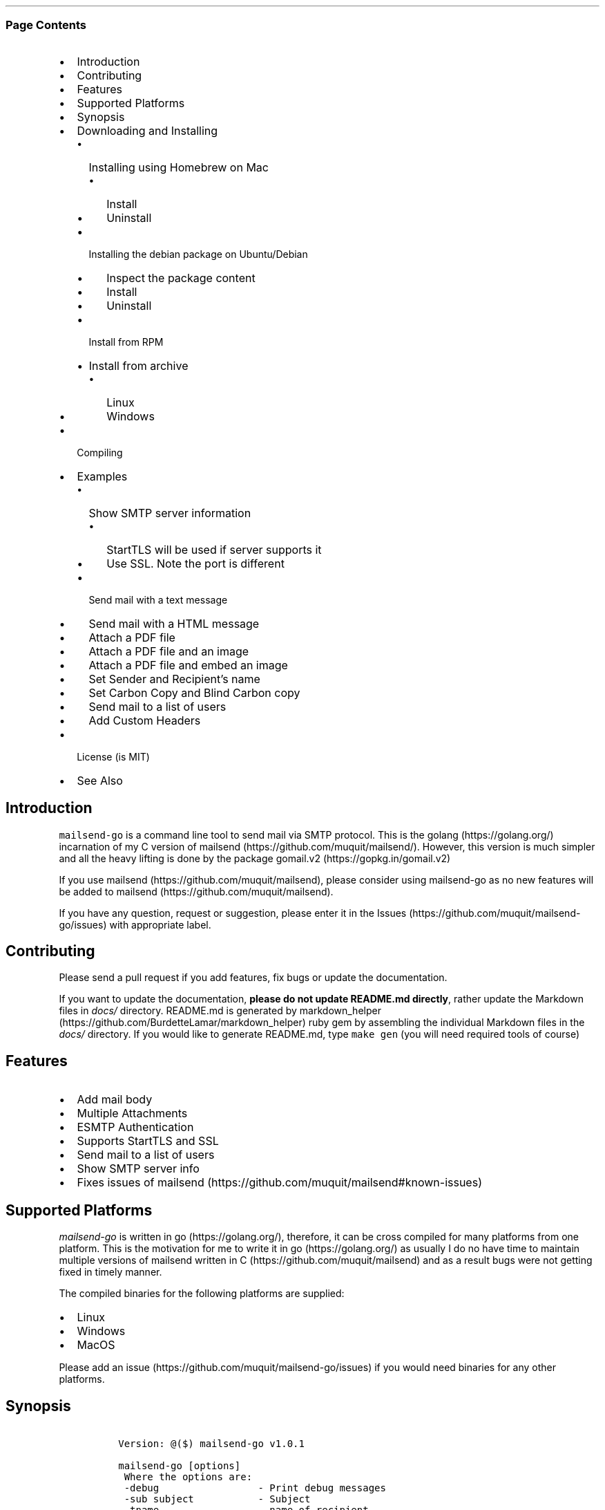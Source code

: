 .\"t
.\" Automatically generated by Pandoc 2.3.1
.\"
.TH "" "" "" "" ""
.hy
.SS Page Contents
.IP \[bu] 2
Introduction
.IP \[bu] 2
Contributing
.IP \[bu] 2
Features
.IP \[bu] 2
Supported Platforms
.IP \[bu] 2
Synopsis
.IP \[bu] 2
Downloading and Installing
.RS 2
.IP \[bu] 2
Installing using Homebrew on Mac
.RS 2
.IP \[bu] 2
Install
.IP \[bu] 2
Uninstall
.RE
.IP \[bu] 2
Installing the debian package on Ubuntu/Debian
.RS 2
.IP \[bu] 2
Inspect the package content
.IP \[bu] 2
Install
.IP \[bu] 2
Uninstall
.RE
.IP \[bu] 2
Install from RPM
.IP \[bu] 2
Install from archive
.RS 2
.IP \[bu] 2
Linux
.IP \[bu] 2
Windows
.RE
.RE
.IP \[bu] 2
Compiling
.IP \[bu] 2
Examples
.RS 2
.IP \[bu] 2
Show SMTP server information
.RS 2
.IP \[bu] 2
StartTLS will be used if server supports it
.IP \[bu] 2
Use SSL. Note the port is different
.RE
.IP \[bu] 2
Send mail with a text message
.IP \[bu] 2
Send mail with a HTML message
.IP \[bu] 2
Attach a PDF file
.IP \[bu] 2
Attach a PDF file and an image
.IP \[bu] 2
Attach a PDF file and embed an image
.IP \[bu] 2
Set Sender and Recipient's name
.IP \[bu] 2
Set Carbon Copy and Blind Carbon copy
.IP \[bu] 2
Send mail to a list of users
.IP \[bu] 2
Add Custom Headers
.RE
.IP \[bu] 2
License (is MIT)
.IP \[bu] 2
See Also
.SH Introduction
.PP
\f[C]mailsend\-go\f[] is a command line tool to send mail via SMTP
protocol.
This is the golang (https://golang.org/) incarnation of my C version of
mailsend (https://github.com/muquit/mailsend/).
However, this version is much simpler and all the heavy lifting is done
by the package gomail.v2 (https://gopkg.in/gomail.v2)
.PP
If you use mailsend (https://github.com/muquit/mailsend), please
consider using mailsend\-go as no new features will be added to
mailsend (https://github.com/muquit/mailsend).
.PP
If you have any question, request or suggestion, please enter it in the
Issues (https://github.com/muquit/mailsend-go/issues) with appropriate
label.
.SH Contributing
.PP
Please send a pull request if you add features, fix bugs or update the
documentation.
.PP
If you want to update the documentation, \f[B]please do not update
README.md directly\f[], rather update the Markdown files in
\f[I]docs/\f[] directory.
README.md is generated by
markdown_helper (https://github.com/BurdetteLamar/markdown_helper) ruby
gem by assembling the individual Markdown files in the \f[I]docs/\f[]
directory.
If you would like to generate README.md, type \f[C]make\ gen\f[] (you
will need required tools of course)
.SH Features
.IP \[bu] 2
Add mail body
.IP \[bu] 2
Multiple Attachments
.IP \[bu] 2
ESMTP Authentication
.IP \[bu] 2
Supports StartTLS and SSL
.IP \[bu] 2
Send mail to a list of users
.IP \[bu] 2
Show SMTP server info
.IP \[bu] 2
Fixes issues of
mailsend (https://github.com/muquit/mailsend#known-issues)
.SH Supported Platforms
.PP
\f[I]mailsend\-go\f[] is written in go (https://golang.org/), therefore,
it can be cross compiled for many platforms from one platform.
This is the motivation for me to write it in go (https://golang.org/) as
usually I do no have time to maintain multiple versions of mailsend
written in C (https://github.com/muquit/mailsend) and as a result bugs
were not getting fixed in timely manner.
.PP
The compiled binaries for the following platforms are supplied:
.IP \[bu] 2
Linux
.IP \[bu] 2
Windows
.IP \[bu] 2
MacOS
.PP
Please add an issue (https://github.com/muquit/mailsend-go/issues) if
you would need binaries for any other platforms.
.SH Synopsis
.IP
.nf
\f[C]
\ Version:\ \@($)\ mailsend\-go\ v1.0.1

\ mailsend\-go\ [options]
\ \ Where\ the\ options\ are:
\ \ \-debug\ \ \ \ \ \ \ \ \ \ \ \ \ \ \ \ \ \-\ Print\ debug\ messages
\ \ \-sub\ subject\ \ \ \ \ \ \ \ \ \ \ \-\ Subject
\ \ \-tname\ \ \ \ \ \ \ \ \ \ \ \ \ \ \ \ \ \-\ name\ of\ recipient
\ \ \-t\ to,to..*\ \ \ \ \ \ \ \ \ \ \ \ \-\ email\ adderss/es\ of\ the\ recipient/s.\ Required
\ \ \-list\ file\ \ \ \ \ \ \ \ \ \ \ \ \ \-\ file\ with\ list\ of\ email\ addresses.\ 
\ \ \ \ \ \ \ \ \ \ \ \ \ \ \ \ \ \ \ \ \ \ \ \ \ \ \ Syntax\ is:\ Name,\ email_address
\ \ \-fname\ name\ \ \ \ \ \ \ \ \ \ \ \ \-\ name\ of\ sender
\ \ \-f\ address*\ \ \ \ \ \ \ \ \ \ \ \ \-\ email\ address\ of\ the\ sender.\ Required
\ \ \-cc\ cc,cc..\ \ \ \ \ \ \ \ \ \ \ \ \-\ carbon\ copy\ addresses
\ \ \-bcc\ bcc,bcc..\ \ \ \ \ \ \ \ \ \-\ blind\ carbon\ copy\ addersses
\ \ \-smtp\ host/IP*\ \ \ \ \ \ \ \ \ \-\ hostname/IP\ address\ of\ the\ SMTP\ server.\ Required
\ \ \-port\ port\ \ \ \ \ \ \ \ \ \ \ \ \ \-\ port\ of\ SMTP\ server.\ Default\ is\ 587
\ \ \-domain\ domain\ \ \ \ \ \ \ \ \ \-\ domain\ name\ for\ SMTP\ HELO.\ Default\ is\ localhost
\ \ \-info\ \ \ \ \ \ \ \ \ \ \ \ \ \ \ \ \ \ \-\ Print\ info\ about\ SMTP\ server
\ \ \-ssl\ \ \ \ \ \ \ \ \ \ \ \ \ \ \ \ \ \ \ \-\ SMTP\ over\ SSL.\ Default\ is\ StartTLS
\ \ \-verifyCert\ \ \ \ \ \ \ \ \ \ \ \ \-\ Verify\ Certificate\ in\ connection.\ Default\ is\ No
\ \ auth\ \ \ \ \ \ \ \ \ \ \ \ \ \ \ \ \ \ \ \-\ Auth\ Command
\ \ \ \ \-user\ username*\ \ \ \ \ \ \-\ username\ for\ ESMTP\ authentication.\ Required
\ \ \ \ \-pass\ password*\ \ \ \ \ \ \-\ password\ for\ EMSPTP\ autnentication.\ Required
\ \ \-ex\ \ \ \ \ \ \ \ \ \ \ \ \ \ \ \ \ \ \ \ \-\ show\ examples
\ \ \-help\ \ \ \ \ \ \ \ \ \ \ \ \ \ \ \ \ \ \-\ show\ this\ help
\ \ \-q\ \ \ \ \ \ \ \ \ \ \ \ \ \ \ \ \ \ \ \ \ \-\ quiet
\ \ \-V\ \ \ \ \ \ \ \ \ \ \ \ \ \ \ \ \ \ \ \ \ \-\ show\ version\ and\ exit
\ \ body\ \ \ \ \ \ \ \ \ \ \ \ \ \ \ \ \ \ \ \-\ body\ command\ for\ attachment\ for\ mail\ body
\ \ \ \ \-msg\ msg\ \ \ \ \ \ \ \ \ \ \ \ \ \-\ message\ to\ show\ as\ body\ 
\ \ \ \ \-file\ path\ \ \ \ \ \ \ \ \ \ \ \-\ or\ path\ of\ a\ text/HTML\ file
\ \ \ \ \-mime\-type\ type\ \ \ \ \ \ \-\ MIME\ type\ of\ the\ body\ content.\ Default\ is\ detected
\ \ attach\ \ \ \ \ \ \ \ \ \ \ \ \ \ \ \ \ \-\ attach\ command.\ Repeat\ for\ multiple\ attachments
\ \ \ \ \-file\ path*\ \ \ \ \ \ \ \ \ \ \-\ path\ of\ the\ attachment.\ Required
\ \ \ \ \-name\ name\ \ \ \ \ \ \ \ \ \ \ \-\ name\ of\ the\ attachment.\ Default\ is\ filename
\ \ \ \ \-mime\-type\ type\ \ \ \ \ \ \-\ MIME\-Type\ of\ the\ attachment.\ Default\ is\ detected
\ \ \ \ \-inline\ \ \ \ \ \ \ \ \ \ \ \ \ \ \-\ Set\ Content\-Dispotion\ to\ "inline".\ 
\ \ \ \ \ \ \ \ \ \ \ \ \ \ \ \ \ \ \ \ \ \ \ \ \ \ \ Default\ is\ "attachment"
\ \ header\ \ \ \ \ \ \ \ \ \ \ \ \ \ \ \ \ \-\ Header\ Command.\ Repeat\ for\ multiple\ headers
\ \ \ \ \-name\ header\ \ \ \ \ \ \ \ \ \-\ Header\ name
\ \ \ \ \-value\ value\ \ \ \ \ \ \ \ \ \-\ Header\ value

The\ options\ with\ *\ are\ required.\ 
Environment\ variables:
\ \ \ SMTP_USER_PASS\ for\ auth\ password\ (\-pass)
\ \ \ \ 
\f[]
.fi
.SH Downloading and Installing
.PP
Pre\-compiled \f[C]mailsend\-go\f[] binaries for Windows, Linux and
MacOS can be downloaded from the
releases (https://github.com/muquit/mailsend-go/releases) page.
.PP
.TS
tab(@);
l l.
T{
Files
T}@T{
Platform
T}
_
T{
mailsend\-go_1.0.1_checksums.txt
T}@T{
SHA256 checksum files for the binaries
T}
T{
mailsend\-go_1.0.1_windows_64\-bit.zip
T}@T{
Windows 64 bit
T}
T{
mailsend\-go_1.0.1_linux_64\-bit.tar.gz
T}@T{
Linux 64 bit
T}
T{
mailsend\-go_1.0.1_mac_64\-bit.tar.gz
T}@T{
Mac OS X 64 bit
T}
T{
mailsend\-go_linux_64\-bit.rpm
T}@T{
RPM for Linux 64 bit
T}
T{
mailsend\-go_linux_64\-bit.deb
T}@T{
Debian package for Linux 64 bit
T}
.TE
.PP
Before installing, please make sure to verify the checksum.
.PP
When the tgz or zip archives are extracted they create a directory
\f[C]mailsend\-go\-dir/\f[] with the content.
.PP
\f[B]Example\f[]
.IP
.nf
\f[C]
\ \ \ \ $\ tar\ \-tvf\ dist/mailsend\-go_1.0.1_linux_64\-bit.tar.gz
\ \ \ \ \-rw\-r\-\-r\-\-\ \ 0\ muquit\ staff\ \ \ \ 1081\ Jan\ 26\ 15:21\ mailsend\-go\-dir/LICENSE.txt
\ \ \ \ \-rw\-r\-\-r\-\-\ \ 0\ muquit\ staff\ \ \ 14242\ Jan\ 27\ 13:47\ mailsend\-go\-dir/README.md
\ \ \ \ \-rw\-r\-\-r\-\-\ \ 0\ muquit\ staff\ \ \ 16866\ Jan\ 27\ 13:47\ mailsend\-go\-dir/docs/mailsend\-go.1
\ \ \ \ \-rwxr\-xr\-x\ \ 0\ muquit\ staff\ 5052992\ Feb\ \ 9\ 19:23\ mailsend\-go\-dir/mailsend\-go
\f[]
.fi
.IP
.nf
\f[C]
\ \ \ \ $\ unzip\ \-l\ dist/mailsend\-go_1.0.1_windows_64\-bit.zip
\ \ \ \ Archive:\ \ dist/mailsend\-go_1.0.1_windows_64\-bit.zip
\ \ \ \ \ \ Length\ \ \ \ \ \ Date\ \ \ \ Time\ \ \ \ Name
\ \ \ \ \-\-\-\-\-\-\-\-\-\ \ \-\-\-\-\-\-\-\-\-\-\ \-\-\-\-\-\ \ \ \-\-\-\-
\ \ \ \ \ \ \ \ \ 1081\ \ 01\-26\-2019\ 15:21\ \ \ mailsend\-go\-dir/LICENSE.txt
\ \ \ \ \ \ \ \ 14242\ \ 01\-27\-2019\ 13:47\ \ \ mailsend\-go\-dir/README.md
\ \ \ \ \ \ \ \ 16866\ \ 01\-27\-2019\ 13:47\ \ \ mailsend\-go\-dir/docs/mailsend\-go.1
\ \ \ \ \ \ 4933632\ \ 02\-09\-2019\ 19:23\ \ \ mailsend\-go\-dir/mailsend\-go.exe
\ \ \ \ \-\-\-\-\-\-\-\-\-\ \ \ \ \ \ \ \ \ \ \ \ \ \ \ \ \ \ \ \ \ \-\-\-\-\-\-\-
\ \ \ \ \ \ 4965821\ \ \ \ \ \ \ \ \ \ \ \ \ \ \ \ \ \ \ \ \ 4\ files
\f[]
.fi
.SS Installing using Homebrew on Mac
.SS Install
.IP
.nf
\f[C]
\ \ \ \ brew\ tap\ muquit/mailsend\-go\ https://github.com/muquit/mailsend\-go.git
\ \ \ \ brew\ install\ mailsend\-go
\f[]
.fi
.SS Uninstall
.IP
.nf
\f[C]
\ \ \ \ brew\ uninstall\ mailsend\-go
\ \ \ \ brew\ untap\ muquit/mailsend\-go
\f[]
.fi
.SS Installing the debian package on Ubuntu/Debian
.SS Inspect the package content
.IP
.nf
\f[C]
\ \ \ \ dpkg\ \-c\ mailsend\-go_linux_64\-bit.deb
\f[]
.fi
.SS Install
.IP
.nf
\f[C]
\ \ \ \ sudo\ dpkg\ \-i\ mailsend\-go_linux_64\-bit.deb\ 
\f[]
.fi
.SS Uninstall
.IP
.nf
\f[C]
\ \ \ \ sudo\ dpkg\ \-r\ mailsend\-go_linux_64\-bit.deb\ 
\f[]
.fi
.SS Install from RPM
.IP
.nf
\f[C]
\ \ \ \ sudo\ rpm\ \-Uvh\ mailsend\-go_linux_64\-bit.rpm
\f[]
.fi
.SS Install from archive
.SS Linux
.IP
.nf
\f[C]
\ \ \ \ tar\ \-xf\ mailsend\-go_1.0.1_linux_64\-bit.tar.gz
\ \ \ \ sudo\ cp\ mailsend\-go\-dir/mailsend\-go\ /usr/local/bin
\ \ \ \ sudo\ cp\ mailsend\-go\-dir/doc/mailsend\-go.1\ /usr/local/share/man/man1
\f[]
.fi
.SS Windows
.PP
Unzip mailsend\-go_1.0.1_windows_64\-bit.zip and copy
\f[C]mailsend\-go\-dir\\mailsend\-go.exe\f[] somewhere in yoru PATH or
run it from the directory.
.SH Compiling
.PP
Compiling from scratch requires the Go programming language
toolchain (https://golang.org/dl/) and git.
.PP
To download, build and install (or upgrade) mailsend\-go, run:
.IP
.nf
\f[C]
\ \ \ \ $\ go\ get\ \-u\ github.com/muquit/mailsend\-go
\f[]
.fi
.PP
If you see the error message
\f[C]go:\ cannot\ find\ main\ module;\ see\ \[aq]go\ help\ modules\[aq]\f[],
make sure GO111MODULE environment variable is not set to on.
Unset it by typing \f[C]unset\ GO111MODULE\f[]
.PP
To compile yourself:
.IP \[bu] 2
If you are using very old version of go, install dependencies by typing:
.IP
.nf
\f[C]
\ \ \ \ $\ make\ tools
\ \ \ \ $\ make
\f[]
.fi
.IP \[bu] 2
If you are using go 1.11+, dependencies will be installed via go
modules.
If you cloned mailsend\-go inside your $GOPATH, you have to set env var:
.IP
.nf
\f[C]
\ \ \ \ $\ export\ GO111MODULE=on
\f[]
.fi
.IP \[bu] 2
Finally compile mailsend\-go by typing:
.IP
.nf
\f[C]
\ \ \ \ $\ make
\f[]
.fi
.PP
As mailsend\-go uses go modules, it can be built outside $GOPATH e.g.
.IP
.nf
\f[C]
\ \ \ \ $\ cd\ /tmp
\ \ \ \ $\ git\ clone\ https://github.com/muquit/mailsend\-go.git
\ \ \ \ $\ cd\ mailsend\-go
\ \ \ \ $\ make
\ \ \ \ $\ ./mailsend\-go\ \-V
\ \ \ \ \@(#)\ mailsend\-go\ v1.0.1
\f[]
.fi
.IP \[bu] 2
List the packages used:
.IP
.nf
\f[C]
\ \ \ \ $\ go\ list\ \-m\ "all"
\ \ \ \ github.com/muquit/mailsend\-go
\ \ \ \ gopkg.in/alexcesaro/quotedprintable.v3\ v3.0.0\-20150716171945\-2caba252f4dc
\ \ \ \ gopkg.in/gomail.v2\ v2.0.0\-20160411212932\-81ebce5c23df
\f[]
.fi
.PP
Type \f[C]make\ help\f[] for more targets:
.SH Examples
.PP
Each example mailsend\-go command is a single line.
In Unix back slash \  can be used to continue in the next line.
Also in Unix, use single quotes instead of double quotes, otherwise if
input has any shell character like $ etc, it will get expanded by the
shell.
.SS Show SMTP server information
.SS StartTLS will be used if server supports it
.IP
.nf
\f[C]
\ \ mailsend\-go\ \-info\ \-smtp\ smtp.gmail.com\ \-port\ 587
\f[]
.fi
.IP
.nf
\f[C]
[S]\ 220\ smtp.gmail.com\ ESMTP\ k185\-v6sm17739711qkd.27\ \-\ gsmtp
[C]\ HELO\ localhost
[C]\ EHLO\ localhost
[S]\ 250\-smtp.gmail.com\ at\ your\ service,\ [x.x.x.x]
[S]\ 250\-SIZE\ 35882577
[S]\ 250\-8BITMIME
[S]\ 250\-STARTTLS
[S]\ 250\-ENHANCEDSTATUSCODES
[S]\ 250\-PIPELINING
[S]\ 250\-CHUNKING
[S]\ 250\-SMTPUTF8
[C]\ STARTTLS
[S]\ 220\-2.0.0\ Ready\ to\ start\ TLS
[C]\ EHLO\ localhost
[S]\ 250\-smtp.gmail.com\ at\ your\ service,\ [x.x.x.x]
[S]\ 250\-SIZE\ 35882577
[S]\ 250\-8BITMIME
[S]\ 250\-AUTH\ LOGIN\ PLAIN\ XOAUTH2\ PLAIN\-CLIENTTOKEN\ OAUTHBEARER\ XOAUTH
[S]\ 250\-ENHANCEDSTATUSCODES
[S]\ 250\-PIPELINING
[S]\ 250\-CHUNKING
[S]\ 250\-SMTPUTF8
Certificate\ of\ smtp.gmail.com:
\ Version:\ 3\ (0x3)
\ Serial\ Number:\ 149685795415515161014990164765\ (0x1e3a9301cfc7206383f9a531d)
\ Signature\ Algorithm:\ SHA256\-RSA
\ Subject:\ CN=Google\ Internet\ Authority\ G3,O=Google\ Trust\ Services,C=US
\ Issuer:\ GlobalSign
\ Not\ before:\ 2017\-06\-15\ 00:00:42\ +0000\ UTC
\ Not\ after:\ 2021\-12\-15\ 00:00:42\ +0000\ UTC
[C]\ QUIT
[S]\ 221\-2.0.0\ closing\ connection\ k185\-v6sm17739711qkd.27\ \-\ gsmtp
\f[]
.fi
.SS Use SSL. Note the port is different
.IP
.nf
\f[C]
\ \ mailsend\-go\ \-info\ \-smtp\ smtp.gmail.com\ \-port\ 465\ \-ssl
\f[]
.fi
.SS Send mail with a text message
.PP
Notice \[lq]auth\[rq] is a command and it takes \-user and \-pass
arguments.
\[lq]body\[rq] is also a command and here it took \-msg as an argument.
The command \[lq]body\[rq] can not repeat, if specified more than once,
the last one will be used.
.IP
.nf
\f[C]
\ \ \ \ mailsend\-go\ \-sub\ "Test"\ \ \-smtp\ smtp.gmail.com\ \-port\ 587\ \\
\ \ \ \ \ auth\ \\
\ \ \ \ \ \ \-user\ jsnow\@gmail.com\ \-pass\ "secret"\ \\
\ \ \ \ \ \-from\ "jsnow\@gmail.com"\ \-to\ \ "mjane\@example.com"\ \\
\ \ \ \ \ body\ \\
\ \ \ \ \ \ \ \-msg\ "hello,\ world!"
\f[]
.fi
.PP
The environment variable \[lq]SMTP_USER_PASS\[rq] can be used instead of
the flag \f[C]\-pass\f[].
.SS Send mail with a HTML message
.IP
.nf
\f[C]
\ \ \ \ mailsend\-go\ \-sub\ "Test"\ \ \\
\ \ \ \ \-smtp\ smtp.gmail.com\ \-port\ 587\ \\
\ \ \ \ auth\ \\
\ \ \ \ \ \-user\ jsnow\@gmail.com\ \-pass\ "secret"\ \\
\ \ \ \ \-from\ "jsnow\@gmail.com"\ \ \\
\ \ \ \ \-to\ \ "mjane\@example.com"\ \-from\ "jsnow\@gmail.com"\ \\
\ \ \ \ body\ \\
\ \ \ \ \ \-msg\ "<b>hello,\ world!</b>"
\f[]
.fi
.SS Attach a PDF file
.PP
MIME type will be detected.
Content\-Disposition will be set to \[lq]attachment\[rq],
Content\-Transfer\-Encoding will be \[lq]Base64\[rq].
Notice, \[lq]attach\[rq] is a command it took \-file as an arg.
The command \[lq]attach\[rq] can repeat.
.IP
.nf
\f[C]
\ \ \ \ mailsend\-go\ \-sub\ "Test"\ \ \\
\ \ \ \ \-smtp\ smtp.gmail.com\ \-port\ 587\ \\
\ \ \ \ auth\ \\
\ \ \ \ \ \-user\ jsnow\@gmail.com\ \-pass\ "secret"\ \\
\ \ \ \ \-from\ "jsnow\@gmail.com"\ \ \\
\ \ \ \ \-to\ \ "mjane\@example.com"\ \-from\ "jsnow\@gmail.com"\ \\
\ \ \ \ body\ \\
\ \ \ \ \ \-msg\ "A\ PDF\ file\ is\ attached"\ \\
\ \ \ \ attach\ \\
\ \ \ \ \ \-file\ "/path/file.pdf"
\f[]
.fi
.SS Attach a PDF file and an image
.PP
Notice, the \[lq]attach\[rq] command is repeated here.
.IP
.nf
\f[C]
\ \ \ \ mailsend\-go\ \-sub\ "Test"\ \ \\
\ \ \ \ \-smtp\ smtp.gmail.com\ \-port\ 587\ \\
\ \ \ \ auth\ \\
\ \ \ \ \ \-user\ jsnow\@gmail.com\ \-pass\ "secret"\ \\
\ \ \ \ \-from\ "jsnow\@gmail.com"\ \ \\
\ \ \ \ \-to\ \ "mjane\@example.com"\ \-from\ "jsnow\@gmail.com"\ \\
\ \ \ \ body\ \\
\ \ \ \ \ \-msg\ "A\ PDF\ file\ and\ a\ PNG\ file\ is\ attached"\ \\
\ \ \ \ attach\ \\
\ \ \ \ \ \-file\ "/path/file.pdf"\ \\
\ \ \ \ attach\ \\
\ \ \ \ \ \-file\ "/path/file.png"
\f[]
.fi
.SS Attach a PDF file and embed an image
.PP
Content\-Disposition for the image will be set to \[lq]inline\[rq].
It's an hint to the mail reader to display the image on the page.
Note: it is just a hint, it is up to the mail reader to respect it or
ignore it.
.IP
.nf
\f[C]
\ \ \ \ mailsend\-go\ \-sub\ "Test"\ \ \\
\ \ \ \ \-smtp\ smtp.gmail.com\ \-port\ 587\ \\
\ \ \ \ auth\ \\
\ \ \ \ \ \-user\ jsnow\@gmail.com\ \-pass\ "secret"\ \\
\ \ \ \ \-from\ "jsnow\@gmail.com"\ \ \\
\ \ \ \ \-to\ \ "mjane\@example.com"\ \-from\ "jsnow\@gmail.com"\ \\
\ \ \ \ body\ \\
\ \ \ \ \ \-msg\ "A\ PDF\ file\ is\ attached,\ image\ should\ be\ displayed\ inline"\ \\
\ \ \ \ attach\ \\
\ \ \ \ \ \-file\ "/path/file.pdf"\ \\
\ \ \ \ attach\ \\
\ \ \ \ \ \-file\ "/path/file.png"\ \\
\ \ \ \ \ \-inline
\f[]
.fi
.SS Set Sender and Recipient's name
.IP
.nf
\f[C]
\ \ \ \ mailsend\-go\ \-sub\ "Testing\ \-fname\ and\ \-tname"\ \ \\
\ \ \ \ \-smtp\ smtp.gmail.com\ \-port\ 587\ \\
\ \ \ \ auth\ \\
\ \ \ \ \ \-user\ example\@gmail.com\ \-pass\ "secret"\ \\
\ \ \ \ \ \-to\ jsoe\@example.com\ \\
\ \ \ \ \ \-tname\ "John\ Soe"\ \\
\ \ \ \ \ \-fname\ "Example\ Foo"\ \\
\ \ \ \ \ \-f\ "example\@gmail.com"\ \\
\ \ \ \ \ body\ \-msg\ "Testing\ Recipient\ and\ Sender\[aq]s\ name"
\f[]
.fi
.SS Set Carbon Copy and Blind Carbon copy
.IP
.nf
\f[C]
\ \ \ \ mailsend\-go\ \-sub\ "Testing\ \-cc\ and\ \-bcc"\ \\
\ \ \ \ \-smtp\ smtp.gmail.com\ \-port\ 587\ \\
\ \ \ \ auth\ \\
\ \ \ \ \ \-user\ example\@gmail.com\ \-pass\ "secret"\ \\
\ \ \ \ \ \-to\ jsoe\@example.com\ \\
\ \ \ \ \ \-f\ "example\@gmail.com"\ \\
\ \ \ \ \ \-cc\ "user1\@example.com,user2\@example.com"\ \\
\ \ \ \ \ \-bcc\ "foo\@example.com"\ \\
\ \ \ \ \ body\ \-msg\ "Testing\ Carbon\ Copy\ and\ Blind\ Carbon\ copy"
\f[]
.fi
.PP
Cc addresses will be visible to the recipients but Bcc address will not
be.
.SS Send mail to a list of users
.PP
Create a file with list of users.
The syntax is \f[C]Name,email_address\f[] in a line.
Name can be empty but comma must be specified.
Example of a list file:
.IP
.nf
\f[C]
John\ Snow,jsnow\@example.com
Mary\ Jane,mjane\@example.com
,foobar\@example.com
\f[]
.fi
.PP
Specify the list file with \f[C]\-list\f[] flag.
.IP
.nf
\f[C]
\ \ \ \ mailsend\-go\ \-sub\ "Test\ sending\ mail\ to\ a\ list\ of\ users"\ \\
\ \ \ \ \-smtp\ smtp.gmail.com\ \-port\ 587\ \\
\ \ \ \ auth\ \\
\ \ \ \ \ \-user\ example\@gmail.com\ \-pass\ "secret"\ \\
\ \ \ \ \ \ \ \ \-f\ "me\@example.com"\ \\
\ \ \ \ \ \ \ \ \-to\ "xyz\@example.com"\ \\
\ \ \ \ \ \ \ \ body\ \\
\ \ \ \ \ \ \ \ \-msg\ "This\ is\ a\ test\ of\ sendmail\ mail\ to\ a\ list\ of\ users"\ \\
\ \ \ \ \ \ \ \ attach\ \\
\ \ \ \ \ \ \ \ \ \ \ \ \-file\ "cat.jpg"\ \\
\ \ \ \ \ \ \ \ \ attach\ \\
\ \ \ \ \ \ \ \ \ \ \ \ \-file\ "flower.jpg"\ \\
\ \ \ \ \ \ \ \ \ \ \ \ \-inline\ \\
\ \ \ \ \ \ \ \ \ \-list\ "list.txt"
\f[]
.fi
.SS Add Custom Headers
.PP
Use the command \[lq]header\[rq] to add custom headers.
The command \[lq]header\[rq] can be repeated.
.IP
.nf
\f[C]
\ \ \ \ mailsend\-go\ \-sub\ "Testing\ custom\ headers"\ \\
\ \ \ \ \-smtp\ smtp.gmail.com\ \-port\ 587\ \\
\ \ \ \ auth\ \\
\ \ \ \ \ \-user\ example\@gmail.com\ \-pass\ "secret"\ \\
\ \ \ \ \ \-to\ jsoe\@example.com\ \\
\ \ \ \ \ \-f\ "example\@gmail.com"\ \\
\ \ \ \ \ body\ \-msg\ "Testing\ adding\ Custom\ headers"
\ \ \ \ \ header\ \\
\ \ \ \ \ \ \ \ \ \-name\ "X\-MyHeader\-1"\ \-value\ "Value\ of\ X\-MyHeader\-1"\ \\
\ \ \ \ \ header\ \\
\ \ \ \ \ \ \ \ \ \-name\ "X\-MyHeader\-2"\ \-value\ "Value\ of\ X\-MyHeader\-2"
\f[]
.fi
.PP
   *   *   *   *   *
.PP
(Generated from docs/examples.md)
.PP
   *   *   *   *   *
.SH License (is MIT)
.PP
License is MIT
.PP
Copyright © 2018\-2019 muquit\@muquit.com
.PP
Permission is hereby granted, free of charge, to any person obtaining a
copy of this software and associated documentation files (the
\[lq]Software\[rq]), to deal in the Software without restriction,
including without limitation the rights to use, copy, modify, merge,
publish, distribute, sublicense, and/or sell copies of the Software, and
to permit persons to whom the Software is furnished to do so, subject to
the following conditions:
.PP
The above copyright notice and this permission notice shall be included
in all copies or substantial portions of the Software.
.PP
THE SOFTWARE IS PROVIDED \[lq]AS IS\[rq], WITHOUT WARRANTY OF ANY KIND,
EXPRESS OR IMPLIED, INCLUDING BUT NOT LIMITED TO THE WARRANTIES OF
MERCHANTABILITY, FITNESS FOR A PARTICULAR PURPOSE AND NONINFRINGEMENT.
IN NO EVENT SHALL THE AUTHORS OR COPYRIGHT HOLDERS BE LIABLE FOR ANY
CLAIM, DAMAGES OR OTHER LIABILITY, WHETHER IN AN ACTION OF CONTRACT,
TORT OR OTHERWISE, ARISING FROM, OUT OF OR IN CONNECTION WITH THE
SOFTWARE OR THE USE OR OTHER DEALINGS IN THE SOFTWARE.
.SH See Also
.PP
Original mailsend (https://github.com/muquit/mailsend) (in C)
.PP
   *   *   *   *   *
.PP
This README.md is assembled with
markdown_helper (https://github.com/BurdetteLamar/markdown_helper)

